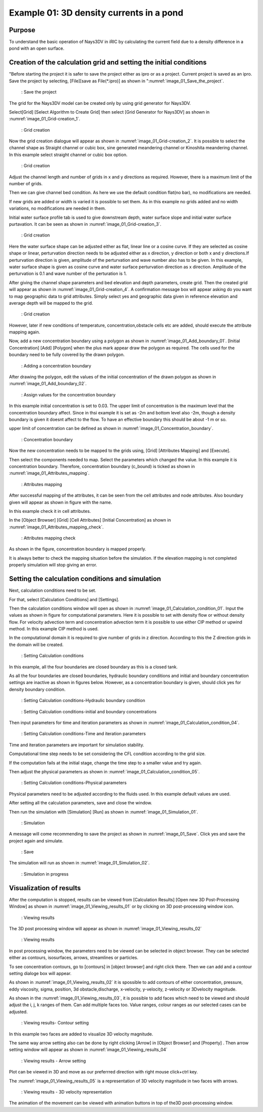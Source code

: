 Example 01: 3D density currents in a pond
==============================================

Purpose
---------
To understand the basic operation of Nays3DV in iRIC by calculating the current field due to a density difference in a pond with an open surface.

Creation of the calculation grid and setting the initial conditions
--------------------------------------------------------------------

"Before starting the project it is safer to save the project either as ipro or as a project. Current project is saved as an ipro. Save the project by selecting, [File][save as File(\*.ipro)] as shown in ":numref:`image_01_Save_the_project`.

.. _image_01_Save_the_project:

.. figure:: images/01/01_Save_the_project.png
   :width: 100%

   : Save the project

The grid for the Nays3DV model can be created only by using grid generator for Nays3DV. 

Select[Grid] [Select Algorithm to Create Grid] then select [Grid Generator for Nays3DV] as shown in :numref:`image_01_Grid-creation_1`. 

.. _image_01_Grid-creation_1:

.. figure:: images/01/01_Grid-creation_1.png
   :width: 100%

   : Grid creation

Now the grid creation dialogue will appear as shown in :numref:`image_01_Grid-creation_2`. It is possible to select the channel shape as Straight channel or cubic box, sine generated meandering channel or Kinoshita meandering channel. 
In this example select straight channel or cubic box option.

.. _image_01_Grid-creation_2:

.. figure:: images/01/01_Grid-creation_2.png
   :width: 100%

   : Grid creation

Adjust the channel length and number of grids in x and y directions as required.
However, there is a maximum limit of the number of grids.

Then we can give channel bed condition. As here we use the default condition flat(no bar), no modifications are needed.

If new grids are added or width is varied it is possible to set them. As in this example no grids added and no width variations, no modifications are needed in them.

Initial water surface profile tab is used to give downstream depth, water surface slope and initial water surface purtavation.  It can be seen as shown in :numref:`image_01_Grid-creation_3`.

.. _image_01_Grid-creation_3:

.. figure:: images/01/01_Grid-creation_3.png
   :width: 100%

   : Grid creation

Here the water surface shape can be adjusted either as flat, linear line or a cosine curve. If they are selected as cosine shape or linear, perturvation direction needs to be adjusted either as x direction, y direction or both x and y directions.If perturvation direction is given, amplitude of the perturvation and wave number also has to be given.
In this example, water surface shape is given as cosine curve and water surface perturvation direction as x direction. Amplitude of the perturvation is 0.1 and wave number of the perturation is 1.


After giving the channel shape parameters and bed elevation and depth parameters, create grid. Then the created grid will appear as shown in :numref:`image_01_Grid-creation_4`. A confirmation message box will appear asking do you want to map geographic data to grid attributes. Simply select yes and geographic data given in reference elevation and average depth will be mapped to the grid.

.. _image_01_Grid-creation_4:

.. figure:: images/01/01_Grid-creation_4.png
   :width: 100%

   : Grid creation

However, later if new conditions of temperature, concentration,obstacle cells etc are added, should execute the attribute mapping again.

Now, add a new concentration boundary using a polygon as shown in :numref:`image_01_Add_boundary_01`.
[Initial Concentration] [Add] [Polygon] when the plus mark appear draw the polygon as required. The cells used for the boundary need to be fully covered by the drawn polygon. 

.. _image_01_Add_boundary_01:

.. figure:: images/01/01_Add_boundary_01.png
   :width: 100%

   : Adding a concentration boundary

After drawing the polygon, edit the values of the initial concentration of the drawn polygon as shown in :numref:`image_01_Add_boundary_02`.

.. _image_01_Add_boundary_02:

.. figure:: images/01/01_Add_boundary_02.png
   :width: 100%

   : Assign values for the concentration boundary

In this example initial concentration is set to 0.03. The upper limit of concentration is the maximum level that the concentration boundary affect. Since in thsi example it is set as -2m and bottom level also -2m, though a density boundary is given it doesnt affect to the flow. To have an effective boundary this should be about -1 m or so.

upper limit of concentration can be defined as shown in :numref:`image_01_Concentration_boundary`.

.. _image_01_Concentration_boundary:

.. figure:: images/01/01_Concentration_boundary.png
   :width: 100%

   : Concentration boundary 

Now the new concentration needs to be mapped to the grids using,
[Grid] [Attributes Mapping] and [Execute]. 

Then select the components needed to map. 
Select the parameters which changed the value. 
In this example it is concentration boundary. 
Therefore, concentration boundary (c_bound) is ticked as shown in :numref:`image_01_Attributes_mapping`.

.. _image_01_Attributes_mapping:

.. figure:: images/01/01_Attributes_mapping.png
   :width: 100%

   : Attributes mapping

After successful mapping of the attributes, it can be seen from the cell attributes and node attributes. Also boundary given will appear as shown in figure with the name.

In this example check it in cell attributes.


In the [Object Browser] [Grid] [Cell Attributes] [Initial Concentration] as shown in :numref:`image_01_Attributes_mapping_check`.

.. _image_01_Attributes_mapping_check:

.. figure:: images/01/01_Attributes_mapping_check.png
   :width: 100%

   : Attributes mapping check

As shown in the figure, concentration boundary is mapped properly. 

It is always better to check the mapping situation before the simulation. If the elevation mapping is not completed properly simulation will stop giving an error. 

Setting the calculation conditions and simulation
---------------------------------------------------
Next, calculation conditions need to be set. 

For that, select [Calculation Conditions] and [Settings].
 
Then the calculation conditions window will open as shown in :numref:`image_01_Calculation_condition_01`. Input the values as shown in figure for computational parameters. 
Here it is possible to set with density flow or without density flow. For velocity advection term and concentration advection term it is possible to use either CIP method or upwind method. In this example CIP method is used.

In the computational domain it is required to give number of grids in z direction. According to this the Z direction grids in the domain will be created. 

.. _image_01_Calculation_condition_01:

.. figure:: images/01/01_Calculation_condition_01.png
   :width: 100%

   : Setting Calculation conditions

In this example, all the four boundaries are closed boundary as this is a closed tank. 

As all the four boundaries are closed boundaries, hydraulic boundary conditions and initial and boundary concentration settings are inactive as shown in figures below. However, as a concentration boundary is given, should click yes for density boundary condition.
 
.. _image_01_Setting_Calculation_condition_02:

.. figure:: images/01/01_Calculation_condition_02.png
   :width: 100%

   : Setting Calculation conditions-Hydraulic boundary condition

.. _image_01_Calculation_condition_03:

.. figure:: images/01/01_Calculation_condition_03.png
   :width: 100%

   : Setting Calculation conditions-initial and boundary concentrations

Then input parameters for time and iteration parameters as shown in :numref:`image_01_Calculation_condition_04`. 

.. _image_01_Calculation_condition_04:

.. figure:: images/01/01_Calculation_condition_04.png
   :width: 100%

   : Setting Calculation conditions-Time and iteration parameters 

Time and iteration parameters are important for simulation stability. 

Computational time step needs to be set considering the CFL condition according to the grid size.

If the computation fails at the initial stage, change the time step to a smaller value and try again.

Then adjust the physical parameters as shown in  :numref:`image_01_Calculation_condition_05`.

.. _image_01_Calculation_condition_05:

.. figure:: images/01/01_Calculation_condition_05.png
   :width: 100%

   : Setting Calculation conditions-Physical parameters 
 
Physical parameters need to be adjusted according to the fluids used. 
In this example default values are used.

After setting all the calculation parameters, save and close the window. 

Then run the simulation with [Simulation]  [Run] as shown in  :numref:`image_01_Simulation_01`.

.. _image_01_Simulation_01:

.. figure:: images/01/01_Simulation_01.png
   :width: 100%

   : Simulation

A message will come recommending to save the project as shown in :numref:`image_01_Save`. Click yes and save the project again and simulate.

.. _image_01_Save:

.. figure:: images/01/01_Save.png
   :width: 100%

   : Save

The simulation will run as shown in :numref:`image_01_Simulation_02`.

.. _image_01_Simulation_02:

.. figure:: images/01/01_Simulation_02.png
   :width: 100%

   : Simulation in progress

Visualization of results
-------------------------

After the computation is stopped, results can be viewed from [Calculation Results] [Open new 3D Post-Processing Window] as shown in :numref:`image_01_Viewing_results_01` or by clicking on 3D post-processing window icon.

.. _image_01_Viewing_results_01:

.. figure:: images/01/01_Viewing_results_01.png
   :width: 100%

   : Viewing results
 
The 3D post processing window will appear as shown in :numref:`image_01_Viewing_results_02`

.. _image_01_Viewing_results_02:

.. figure:: images/01/01_Viewing_results_02.png
   :width: 100%

   : Viewing results

In post processing window, the parameters need to be viewed can be selected in object browser. 
They can be selected either as contours, isosurfaces, arrows, streamlines or particles.

To see concentration contours, go to [contours] in [object browser] and right click there. Then we can add and a contour setting dialoge box will appear.

As shown in :numref:`image_01_Viewing_results_02` it is spossible to add contours of either concentration, pressure, eddy viscosity, sigma, position, 3d obstacle,discharge, x-velocity, y-velocity, z-velocity or 3Dvelocity magnitude.

As shown in the :numref:`image_01_Viewing_results_03`, it is possible to add faces which need to be viewed and should adjust the i, j, k ranges of them. Can add multiple faces too. Value ranges, colour ranges as our selected cases can be adjusted.

.. _image_01_Viewing_results_03:

.. figure:: images/01/01_Viewing_results_03.png
   :width: 100%

   : Viewing results- Contour setting

In this example two faces are added to visualize 3D velocity magnitude.

The same way arrow setting also can be done by right clicking [Arrow] in [Object Browser] and [Property] . Then arrow setting window will appear as shown in :numref:`image_01_Viewing_results_04` 

.. _image_01_Viewing_results_04:

.. figure:: images/01/01_Viewing_results_04.png
   :width: 100%

   : Viewing results - Arrow setting

Plot can be viewed in 3D and move as our preferrred direction with right mouse click+ctrl key.

The :numref:`image_01_Viewing_results_05` is a representation of 3D velocity magnitude in two faces with arrows.
 
.. _image_01_Viewing_results_05:

.. figure:: images/01/01_Viewing_results_05.png
   :width: 100%

   : Viewing results - 3D velocity representation

The animation of the movement can be viewed with animation buttons in top of the3D post-processing window.

